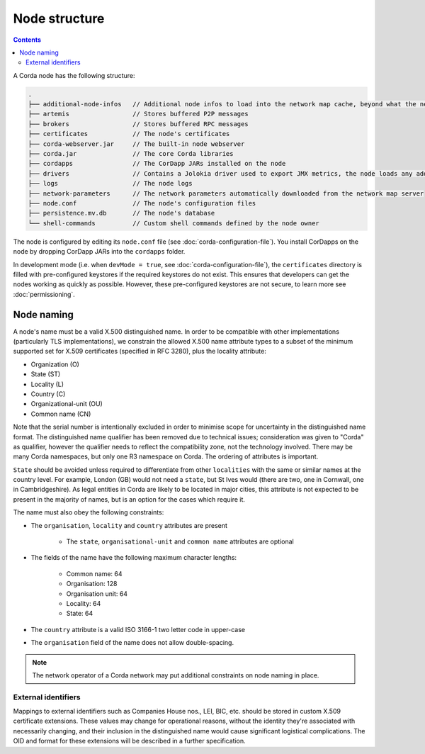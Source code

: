 Node structure
==============

.. contents::

A Corda node has the following structure:

.. sourcecode:: none

    .
    ├── additional-node-infos   // Additional node infos to load into the network map cache, beyond what the network map server provides
    ├── artemis                 // Stores buffered P2P messages
    ├── brokers                 // Stores buffered RPC messages
    ├── certificates            // The node's certificates
    ├── corda-webserver.jar     // The built-in node webserver
    ├── corda.jar               // The core Corda libraries
    ├── cordapps                // The CorDapp JARs installed on the node
    ├── drivers                 // Contains a Jolokia driver used to export JMX metrics, the node loads any additional JAR files from this directory at startup.
    ├── logs                    // The node logs
    ├── network-parameters      // The network parameters automatically downloaded from the network map server
    ├── node.conf               // The node's configuration files
    ├── persistence.mv.db       // The node's database
    └── shell-commands          // Custom shell commands defined by the node owner

The node is configured by editing its ``node.conf`` file (see :doc:`corda-configuration-file`). You install CorDapps on
the node by dropping CorDapp JARs into the ``cordapps`` folder.

In development mode (i.e. when ``devMode = true``, see :doc:`corda-configuration-file`), the ``certificates``
directory is filled with pre-configured keystores if the required keystores do not exist. This ensures that developers
can get the nodes working as quickly as possible. However, these pre-configured keystores are not secure, to learn more
see :doc:`permissioning`.

.. _node_naming:

Node naming
-----------
A node's name must be a valid X.500 distinguished name. In order to be compatible with other implementations
(particularly TLS implementations), we constrain the allowed X.500 name attribute types to a subset of the minimum
supported set for X.509 certificates (specified in RFC 3280), plus the locality attribute:

* Organization (O)
* State (ST)
* Locality (L)
* Country (C)
* Organizational-unit (OU)
* Common name (CN)

Note that the serial number is intentionally excluded in order to minimise scope for uncertainty in the distinguished name format.
The distinguished name qualifier has been removed due to technical issues; consideration was given to "Corda" as qualifier,
however the qualifier needs to reflect the compatibility zone, not the technology involved. There may be many Corda namespaces,
but only one R3 namespace on Corda. The ordering of attributes is important.

``State`` should be avoided unless required to differentiate from other ``localities`` with the same or similar names at the
country level. For example, London (GB) would not need a ``state``, but St Ives would (there are two, one in Cornwall, one
in Cambridgeshire). As legal entities in Corda are likely to be located in major cities, this attribute is not expected to be
present in the majority of names, but is an option for the cases which require it.

The name must also obey the following constraints:

* The ``organisation``, ``locality`` and ``country`` attributes are present

    * The ``state``, ``organisational-unit`` and ``common name`` attributes are optional

* The fields of the name have the following maximum character lengths:

    * Common name: 64
    * Organisation: 128
    * Organisation unit: 64
    * Locality: 64
    * State: 64

* The ``country`` attribute is a valid ISO 3166-1 two letter code in upper-case

* The ``organisation`` field of the name does not allow double-spacing.

.. note:: The network operator of a Corda network may put additional constraints on node naming in place.

External identifiers
^^^^^^^^^^^^^^^^^^^^
Mappings to external identifiers such as Companies House nos., LEI, BIC, etc. should be stored in custom X.509
certificate extensions. These values may change for operational reasons, without the identity they're associated with
necessarily changing, and their inclusion in the distinguished name would cause significant logistical complications.
The OID and format for these extensions will be described in a further specification.
